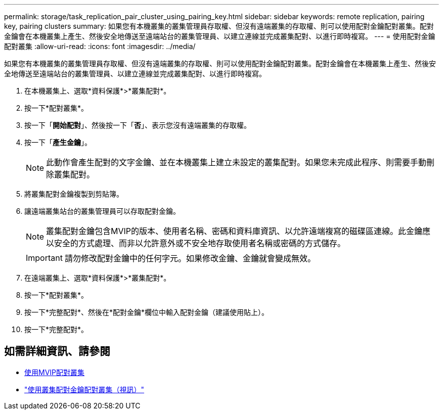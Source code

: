 ---
permalink: storage/task_replication_pair_cluster_using_pairing_key.html 
sidebar: sidebar 
keywords: remote replication, pairing key, pairing clusters 
summary: 如果您有本機叢集的叢集管理員存取權、但沒有遠端叢集的存取權、則可以使用配對金鑰配對叢集。配對金鑰會在本機叢集上產生、然後安全地傳送至遠端站台的叢集管理員、以建立連線並完成叢集配對、以進行即時複寫。 
---
= 使用配對金鑰配對叢集
:allow-uri-read: 
:icons: font
:imagesdir: ../media/


[role="lead"]
如果您有本機叢集的叢集管理員存取權、但沒有遠端叢集的存取權、則可以使用配對金鑰配對叢集。配對金鑰會在本機叢集上產生、然後安全地傳送至遠端站台的叢集管理員、以建立連線並完成叢集配對、以進行即時複寫。

. 在本機叢集上、選取*資料保護*>*叢集配對*。
. 按一下*配對叢集*。
. 按一下「*開始配對*」、然後按一下「*否*」、表示您沒有遠端叢集的存取權。
. 按一下「*產生金鑰*」。
+

NOTE: 此動作會產生配對的文字金鑰、並在本機叢集上建立未設定的叢集配對。如果您未完成此程序、則需要手動刪除叢集配對。

. 將叢集配對金鑰複製到剪貼簿。
. 讓遠端叢集站台的叢集管理員可以存取配對金鑰。
+

NOTE: 叢集配對金鑰包含MVIP的版本、使用者名稱、密碼和資料庫資訊、以允許遠端複寫的磁碟區連線。此金鑰應以安全的方式處理、而非以允許意外或不安全地存取使用者名稱或密碼的方式儲存。

+

IMPORTANT: 請勿修改配對金鑰中的任何字元。如果修改金鑰、金鑰就會變成無效。

. 在遠端叢集上、選取*資料保護*>*叢集配對*。
. 按一下*配對叢集*。
. 按一下*完整配對*、然後在*配對金鑰*欄位中輸入配對金鑰（建議使用貼上）。
. 按一下*完整配對*。




== 如需詳細資訊、請參閱

* xref:task_replication_pair_cluster_using_mvip.adoc[使用MVIP配對叢集]
* https://www.youtube.com/watch?v=1ljHAd1byC8&feature=youtu.be["使用叢集配對金鑰配對叢集（視訊）"]


